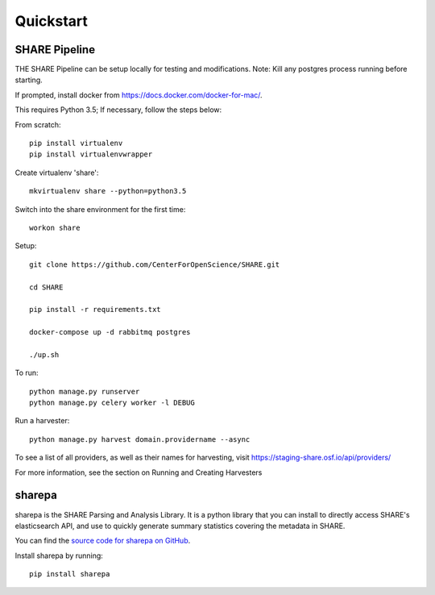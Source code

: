 
Quickstart
----------

SHARE Pipeline
^^^^^^^^^^^^^^
THE SHARE Pipeline can be setup locally for testing and modifications.  Note: Kill any postgres process running before
starting.

If prompted, install docker from https://docs.docker.com/docker-for-mac/.

This requires Python 3.5; If necessary, follow the steps below:

From scratch::

   pip install virtualenv
   pip install virtualenvwrapper

Create virtualenv 'share'::

   mkvirtualenv share --python=python3.5

Switch into the share environment for the first time::

   workon share

Setup::

   git clone https://github.com/CenterForOpenScience/SHARE.git

   cd SHARE

   pip install -r requirements.txt

   docker-compose up -d rabbitmq postgres

   ./up.sh

To run::

   python manage.py runserver
   python manage.py celery worker -l DEBUG

Run a harvester::

   python manage.py harvest domain.providername --async

To see a list of all providers, as well as their names for harvesting, visit https://staging-share.osf.io/api/providers/

For more information, see the section on Running and Creating Harvesters

sharepa
^^^^^^^
sharepa is the SHARE Parsing and Analysis Library. It is a python library that you can install to directly access SHARE's
elasticsearch API, and use to quickly generate summary statistics covering the metadata in SHARE.

You can find the `source code for sharepa on GitHub <https://github.com/CenterForOpenScience/sharepa>`_.

Install sharepa by running::

   pip install sharepa


